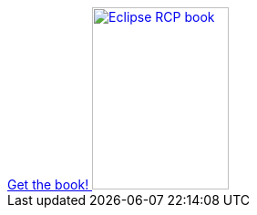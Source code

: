 ++++
<div id="kindle">

<a href="http://www.vogella.com/books/eclipsercp.html">
	Get the book!
	<img src="../../img/books/Eclipse4-RCP-V3-Book.png" width="150" height="200" alt="Eclipse RCP book"/> 	
</a>

</div>
++++

